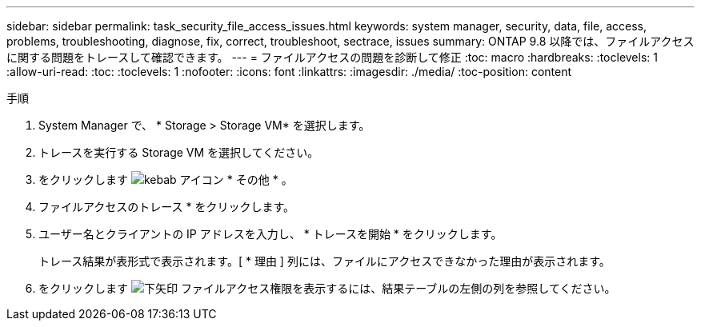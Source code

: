 ---
sidebar: sidebar 
permalink: task_security_file_access_issues.html 
keywords: system manager, security, data, file, access, problems, troubleshooting, diagnose, fix, correct, troubleshoot, sectrace, issues 
summary: ONTAP 9.8 以降では、ファイルアクセスに関する問題をトレースして確認できます。 
---
= ファイルアクセスの問題を診断して修正
:toc: macro
:hardbreaks:
:toclevels: 1
:allow-uri-read: 
:toc: 
:toclevels: 1
:nofooter: 
:icons: font
:linkattrs: 
:imagesdir: ./media/
:toc-position: content


.手順
. System Manager で、 * Storage > Storage VM* を選択します。
. トレースを実行する Storage VM を選択してください。
. をクリックします image:icon_kabob.gif["kebab アイコン"] * その他 * 。
. ファイルアクセスのトレース * をクリックします。
. ユーザー名とクライアントの IP アドレスを入力し、 * トレースを開始 * をクリックします。
+
トレース結果が表形式で表示されます。[ * 理由 ] 列には、ファイルにアクセスできなかった理由が表示されます。

. をクリックします image:icon_dropdown_arrow.gif["下矢印"] ファイルアクセス権限を表示するには、結果テーブルの左側の列を参照してください。

